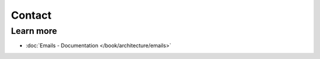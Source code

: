 .. index::
   single: Contact

Contact
=======



Learn more
----------

* :doc:`Emails - Documentation </book/architecture/emails>`
